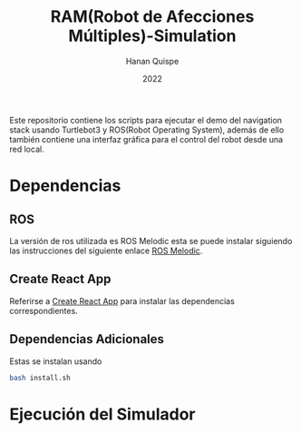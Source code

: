 #+TITLE: RAM(Robot de Afecciones Múltiples)-Simulation
#+AUTHOR: Hanan Quispe
#+DATE: 2022
#+options: toc:nil

Este repositorio contiene los scripts para ejecutar el demo del navigation stack usando Turtlebot3 y ROS(Robot Operating System), además de ello también contiene una interfaz gráfica para el control del robot desde una red local.

* Dependencias 
** ROS
La versión de ros utilizada es ROS Melodic esta se puede instalar siguiendo las instrucciones del siguiente enlace [[http://wiki.ros.org/melodic/Installation/Ubuntu][ROS Melodic]].
** Create React App
Referirse a [[https://github.com/facebook/create-react-app][Create React App]] para instalar las dependencias correspondientes.

** Dependencias Adicionales
Estas se instalan usando 
#+begin_src bash
  bash install.sh
#+end_src
* Ejecución del Simulador

